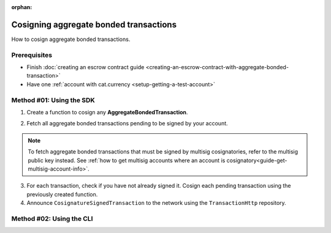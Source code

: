 :orphan:

.. post:: 14 Aug, 2018
    :category: Aggregate Transaction
    :excerpt: 1
    :nocomments:

#######################################
Cosigning aggregate bonded transactions
#######################################

How to cosign aggregate bonded transactions.

*************
Prerequisites
*************

- Finish :doc:`creating an escrow contract guide <creating-an-escrow-contract-with-aggregate-bonded-transaction>`
- Have one :ref:`account with cat.currency <setup-getting-a-test-account>`

*************************
Method #01: Using the SDK
*************************

1. Create a function to cosign any **AggregateBondedTransaction**.

.. example-code::

    .. viewsource:: ../../resources/examples/typescript/aggregate/CosigningAggregateBondedTransactions.ts
        :language: typescript
        :start-after:  /* start block 01 */
        :end-before: /* end block 01 */

    .. viewsource:: ../../resources/examples/typescript/aggregate/CosigningAggregateBondedTransactions.js
        :language: javascript
        :start-after:  /* start block 01 */
        :end-before: /* end block 01 */

2. Fetch all aggregate bonded transactions pending to be signed by your account.

.. note:: To fetch aggregate bonded transactions that must be signed by multisig cosignatories, refer to the multisig public key instead. See :ref:`how to get multisig accounts where an account is cosignatory<guide-get-multisig-account-info>`.

3. For each transaction, check if you have not already signed it. Cosign each pending transaction using the previously created function.

4. Announce ``CosignatureSignedTransaction`` to the network using the ``TransactionHttp`` repository.

.. example-code::

    .. viewsource:: ../../resources/examples/typescript/aggregate/CosigningAggregateBondedTransactions.ts
        :language: typescript
        :start-after:  /* start block 02 */
        :end-before: /* end block 02 */

    .. viewsource:: ../../resources/examples/typescript/aggregate/CosigningAggregateBondedTransactions.js
        :language: javascript
        :start-after:  /* start block 02 */
        :end-before: /* end block 02 */

*************************
Method #02: Using the CLI
*************************

.. viewsource:: ../../resources/examples/bash/aggregate/CosigningAggregateBondedTransactions.sh
    :language: bash
    :start-after: #!/bin/sh

